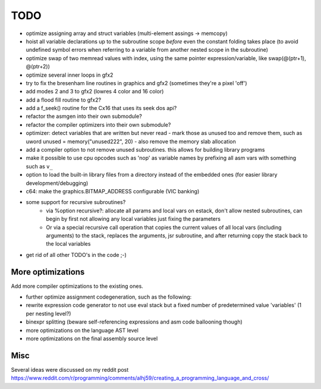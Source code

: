====
TODO
====

- optimize assigning array and struct variables (multi-element assings -> memcopy)
- hoist all variable declarations up to the subroutine scope *before* even the constant folding takes place (to avoid undefined symbol errors when referring to a variable from another nested scope in the subroutine)
- optimize swap of two memread values with index, using the same pointer expression/variable, like swap(@(ptr+1), @(ptr+2))
- optimize several inner loops in gfx2
- try to fix the bresenham line routines in graphics and gfx2 (sometimes they're a pixel 'off')
- add modes 2 and 3 to gfx2 (lowres 4 color and 16 color)
- add a flood fill routine to gfx2?
- add a f_seek() routine for the Cx16 that uses its seek dos api?
- refactor the asmgen into their own submodule?
- refactor the compiler optimizers into their own submodule?
- optimizer: detect variables that are written but never read - mark those as unused too and remove them, such as uword unused = memory("unused222", 20) - also remove the memory slab allocation
- add a compiler option to not remove unused subroutines. this allows for building library programs
- make it possible to use cpu opcodes such as 'nop' as variable names by prefixing all asm vars with something such as ``v_``
- option to load the built-in library files from a directory instead of the embedded ones (for easier library development/debugging)
- c64: make the graphics.BITMAP_ADDRESS configurable (VIC banking)
- some support for recursive subroutines?
    - via %option recursive?: allocate all params and local vars on estack, don't allow nested subroutines, can begin by first not allowing any local variables just fixing the parameters
    - Or via a special recursive call operation that copies the current values of all local vars (including arguments) to the stack, replaces the arguments, jsr subroutine, and after returning copy the stack back to the local variables
- get rid of all other TODO's in the code ;-)

More optimizations
^^^^^^^^^^^^^^^^^^

Add more compiler optimizations to the existing ones.

- further optimize assignment codegeneration, such as the following:
- rewrite expression code generator to not use eval stack but a fixed number of predetermined value 'variables' (1 per nesting level?)
- binexpr splitting (beware self-referencing expressions and asm code ballooning though)
- more optimizations on the language AST level
- more optimizations on the final assembly source level


Misc
^^^^

Several ideas were discussed on my reddit post
https://www.reddit.com/r/programming/comments/alhj59/creating_a_programming_language_and_cross/
